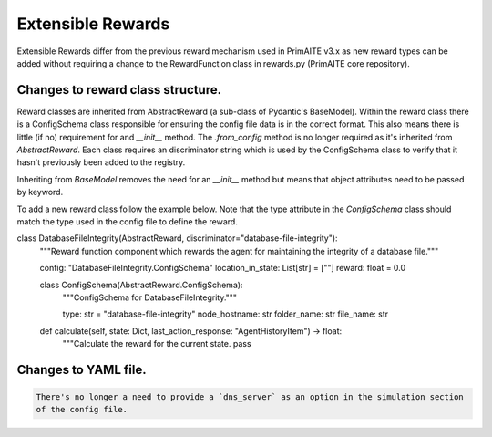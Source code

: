 .. only:: comment

    © Crown-owned copyright 2025, Defence Science and Technology Laboratory UK

.. _extensible_rewards:

Extensible Rewards
******************
Extensible Rewards differ from the previous reward mechanism used in PrimAITE v3.x as new reward
types can be added without requiring a change to the RewardFunction class in rewards.py (PrimAITE
core repository).

Changes to reward class structure.
==================================

Reward classes are inherited from AbstractReward (a sub-class of Pydantic's BaseModel).
Within the reward class there is a ConfigSchema class responsible for ensuring the config file data
is in the correct format. This also means there is little (if no) requirement for and `__init__`
method. The `.from_config` method is no longer required as it's inherited from `AbstractReward`.
Each class requires an discriminator string which is used by the ConfigSchema class to verify that it
hasn't previously been added to the registry.

Inheriting from `BaseModel` removes the need for an `__init__` method but means that object
attributes need to be passed by keyword.

To add a new reward class follow the example below. Note that the type attribute in the
`ConfigSchema` class should match the type used in the config file to define the reward.

.. code-block:: Python

class DatabaseFileIntegrity(AbstractReward, discriminator="database-file-integrity"):
    """Reward function component which rewards the agent for maintaining the integrity of a database file."""

    config: "DatabaseFileIntegrity.ConfigSchema"
    location_in_state: List[str] = [""]
    reward: float = 0.0

    class ConfigSchema(AbstractReward.ConfigSchema):
        """ConfigSchema for DatabaseFileIntegrity."""

        type: str = "database-file-integrity"
        node_hostname: str
        folder_name: str
        file_name: str

    def calculate(self, state: Dict, last_action_response: "AgentHistoryItem") -> float:
        """Calculate the reward for the current state.
        pass



Changes to YAML file.
=====================
.. code:: YAML

    There's no longer a need to provide a `dns_server` as an option in the simulation section
    of the config file.
